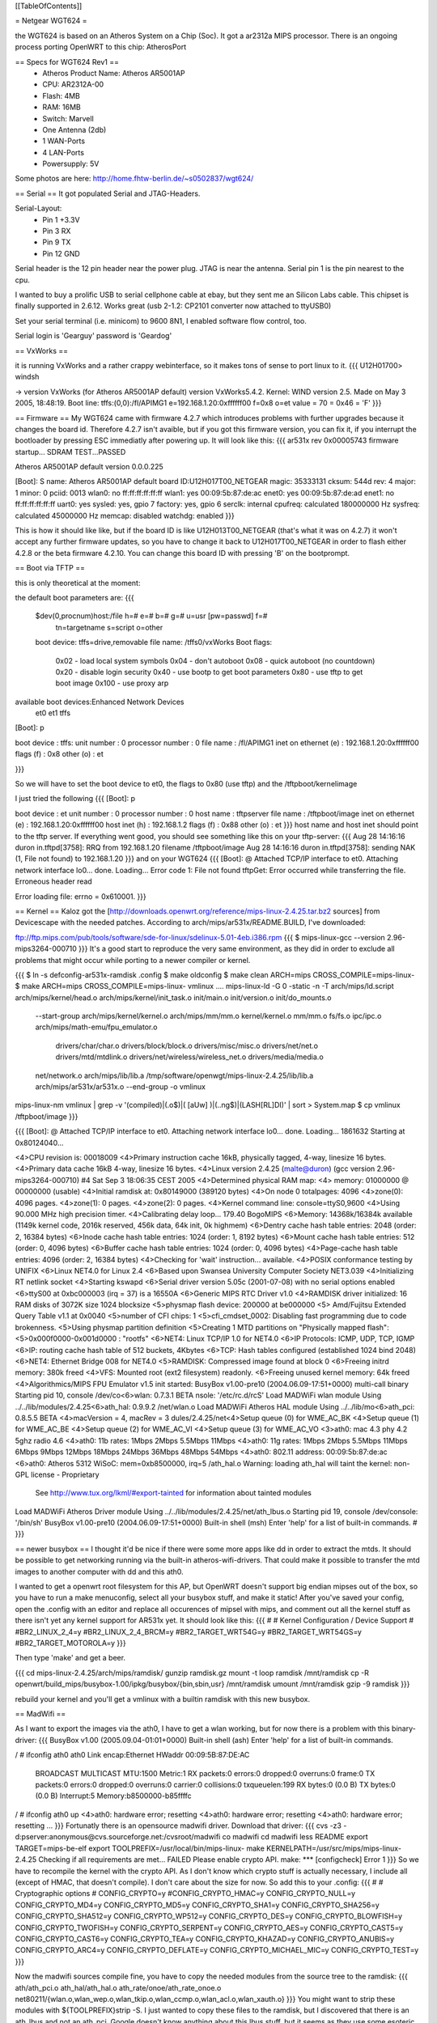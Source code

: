 [[TableOfContents]]

= Netgear WGT624 =


the WGT624 is based on an Atheros System on a Chip (Soc). It got a ar2312a MIPS processor. There is an ongoing process porting OpenWRT to this chip: AtherosPort

== Specs for WGT624 Rev1 ==
 * Atheros Product Name: Atheros AR5001AP
 * CPU: AR2312A-00
 * Flash: 4MB
 * RAM: 16MB
 * Switch: Marvell

 * One Antenna (2db)
 * 1 WAN-Ports
 * 4 LAN-Ports
 * Powersupply: 5V

Some photos are here: http://home.fhtw-berlin.de/~s0502837/wgt624/

== Serial ==
It got populated Serial and JTAG-Headers.

Serial-Layout:
 * Pin  1 +3.3V
 * Pin  3 RX
 * Pin  9 TX
 * Pin 12 GND

Serial header is the 12 pin header near the power plug. JTAG is near the antenna.
Serial pin 1 is the pin nearest to the cpu.

I wanted to buy a prolific USB to serial cellphone cable at ebay, but they sent me an Silicon Labs cable. This chipset is finally supported in 2.6.12. Works great (usb 2-1.2: CP2101 converter now attached to ttyUSB0)

Set your serial terminal (i.e. minicom) to 9600 8N1, I enabled software flow control, too.

Serial login is 'Gearguy' password is 'Geardog'

== VxWorks ==

it is running VxWorks and a rather crappy webinterface, so it makes tons of sense to port linux to it.
{{{
U12H01700> windsh

-> version
VxWorks (for Atheros AR5001AP default) version VxWorks5.4.2.
Kernel: WIND version 2.5.
Made on May  3 2005, 18:48:19.
Boot line:
tffs:(0,0):/fl/APIMG1 e=192.168.1.20:0xffffff00 f=0x8 o=et
value = 70 = 0x46 = 'F'
}}}


== Firmware ==
My WGT624 came with firmware 4.2.7 which introduces problems with further upgrades because it changes the board id. Therefore 4.2.7 isn't avaible, but if you got this firmware version, you can fix it, if you interrupt the bootloader by pressing ESC immediatly after powering up. It will look like this:
{{{
ar531x rev 0x00005743 firmware startup...
SDRAM TEST...PASSED

Atheros AR5001AP default version 0.0.0.225

[Boot]: S
name:    Atheros AR5001AP default
board ID:U12H017T00_NETGEAR
magic:   35333131
cksum:   544d
rev:     4
major:   1
minor:   0
pciid:   0013
wlan0:   no  ff:ff:ff:ff:ff:ff
wlan1:   yes 00:09:5b:87:de:ac
enet0:   yes 00:09:5b:87:de:ad
enet1:   no  ff:ff:ff:ff:ff:ff
uart0:   yes
sysled:  yes, gpio 7
factory: yes, gpio 6
serclk:  internal
cpufreq: calculated 180000000 Hz
sysfreq: calculated 45000000 Hz
memcap:  disabled
watchdg: enabled
}}}

This is how it should like like, but if the board ID is like U12H013T00_NETGEAR (that's what it was on 4.2.7) it won't accept any further firmware updates, so you have to change it back to U12H017T00_NETGEAR in order to flash either 4.2.8 or the beta firmware 4.2.10. You can change this board ID with pressing 'B' on the bootprompt.


== Boot via TFTP ==

this is only theoretical at the moment:

the default boot parameters are:
{{{
 $dev(0,procnum)host:/file h=# e=# b=# g=# u=usr [pw=passwd] f=# 
                           tn=targetname s=script o=other 
 boot device: tffs=drive,removable     file name: /tffs0/vxWorks 
 Boot flags:           
   0x02  - load local system symbols 
   0x04  - don't autoboot 
   0x08  - quick autoboot (no countdown) 
   0x20  - disable login security 
   0x40  - use bootp to get boot parameters 
   0x80  - use tftp to get boot image 
   0x100 - use proxy arp 

available boot devices:Enhanced Network Devices
 et0 et1 tffs
[Boot]: p

boot device          : tffs:
unit number          : 0 
processor number     : 0 
file name            : /fl/APIMG1
inet on ethernet (e) : 192.168.1.20:0xffffff00
flags (f)            : 0x8 
other (o)            : et

}}}

So we will have to set the boot device to et0, the flags to 0x80 (use tftp) and the /tftpboot/kernelimage

I just tried the following
{{{
[Boot]: p

boot device          : et
unit number          : 0 
processor number     : 0 
host name            : tftpserver
file name            : /tftpboot/image
inet on ethernet (e) : 192.168.1.20:0xffffff00
host inet (h)        : 192.168.1.2
flags (f)            : 0x88 
other (o)            : et
}}}
host name and host inet should point to the tftp server. If everything went good, you should see something like this on your tftp-server:
{{{
Aug 28 14:16:16 duron in.tftpd[3758]: RRQ from 192.168.1.20 filename /tftpboot/image 
Aug 28 14:16:16 duron in.tftpd[3758]: sending NAK (1, File not found) to 192.168.1.20
}}}
and on your WGT624
{{{
[Boot]: @
Attached TCP/IP interface to et0.
Attaching network interface lo0... done.
Loading... Error code 1: File not found
tftpGet: Error occurred while transferring the file.
Erroneous header read

Error loading file: errno = 0x610001.
}}}

== Kernel ==
Kaloz got the [http://downloads.openwrt.org/reference/mips-linux-2.4.25.tar.bz2 sources] from Devicescape with the needed patches. 
According to arch/mips/ar531x/README.BUILD, I've downloaded:

ftp://ftp.mips.com/pub/tools/software/sde-for-linux/sdelinux-5.01-4eb.i386.rpm
{{{
$ mips-linux-gcc --version
2.96-mips3264-000710
}}}
It's a good start to reproduce the very same environment, as they did in order to exclude all problems that might occur while porting to a newer compiler or kernel.

{{{
$ ln -s defconfig-ar531x-ramdisk .config
$ make oldconfig
$ make clean ARCH=mips CROSS_COMPILE=mips-linux-
$ make  ARCH=mips CROSS_COMPILE=mips-linux- vmlinux
....
mips-linux-ld -G 0 -static -n -T arch/mips/ld.script arch/mips/kernel/head.o arch/mips/kernel/init_task.o init/main.o init/version.o init/do_mounts.o \
        --start-group \
        arch/mips/kernel/kernel.o arch/mips/mm/mm.o kernel/kernel.o mm/mm.o fs/fs.o ipc/ipc.o arch/mips/math-emu/fpu_emulator.o \
         drivers/char/char.o drivers/block/block.o drivers/misc/misc.o drivers/net/net.o drivers/mtd/mtdlink.o drivers/net/wireless/wireless_net.o drivers/media/media.o \
        net/network.o \
        arch/mips/lib/lib.a /tmp/software/openwgt/mips-linux-2.4.25/lib/lib.a arch/mips/ar531x/ar531x.o \
        --end-group \
        -o vmlinux
mips-linux-nm vmlinux | grep -v '\(compiled\)\|\(\.o$\)\|\( [aUw] \)\|\(\.\.ng$\)\|\(LASH[RL]DI\)' | sort > System.map
$ cp vmlinux /tftpboot/image
}}}


{{{
[Boot]: @
Attached TCP/IP interface to et0.
Attaching network interface lo0... done.
Loading... 1861632
Starting at 0x80124040...


<4>CPU revision is: 00018009
<4>Primary instruction cache 16kB, physically tagged, 4-way, linesize 16 bytes.
<4>Primary data cache 16kB 4-way, linesize 16 bytes.
<4>Linux version 2.4.25 (malte@duron) (gcc version 2.96-mips3264-000710) #4 Sat Sep 3 18:06:35 CEST 2005
<4>Determined physical RAM map:
<4> memory: 01000000 @ 00000000 (usable)
<4>Initial ramdisk at: 0x80149000 (389120 bytes)
<4>On node 0 totalpages: 4096
<4>zone(0): 4096 pages.
<4>zone(1): 0 pages.
<4>zone(2): 0 pages.
<4>Kernel command line: console=ttyS0,9600
<4>Using 90.000 MHz high precision timer.
<4>Calibrating delay loop... 179.40 BogoMIPS
<6>Memory: 14368k/16384k available (1149k kernel code, 2016k reserved, 456k data, 64k init, 0k highmem)
<6>Dentry cache hash table entries: 2048 (order: 2, 16384 bytes)
<6>Inode cache hash table entries: 1024 (order: 1, 8192 bytes)
<6>Mount cache hash table entries: 512 (order: 0, 4096 bytes)
<6>Buffer cache hash table entries: 1024 (order: 0, 4096 bytes)
<4>Page-cache hash table entries: 4096 (order: 2, 16384 bytes)
<4>Checking for 'wait' instruction...  available.
<4>POSIX conformance testing by UNIFIX
<6>Linux NET4.0 for Linux 2.4
<6>Based upon Swansea University Computer Society NET3.039
<4>Initializing RT netlink socket
<4>Starting kswapd
<6>Serial driver version 5.05c (2001-07-08) with no serial options enabled
<6>ttyS00 at 0xbc000003 (irq = 37) is a 16550A
<6>Generic MIPS RTC Driver v1.0
<4>RAMDISK driver initialized: 16 RAM disks of 3072K size 1024 blocksize
<5>physmap flash device: 200000 at be000000
<5> Amd/Fujitsu Extended Query Table v1.1 at 0x0040
<5>number of CFI chips: 1
<5>cfi_cmdset_0002: Disabling fast programming due to code brokenness.
<5>Using physmap partition definition
<5>Creating 1 MTD partitions on "Physically mapped flash":
<5>0x000f0000-0x001d0000 : "rootfs"
<6>NET4: Linux TCP/IP 1.0 for NET4.0
<6>IP Protocols: ICMP, UDP, TCP, IGMP
<6>IP: routing cache hash table of 512 buckets, 4Kbytes
<6>TCP: Hash tables configured (established 1024 bind 2048)
<6>NET4: Ethernet Bridge 008 for NET4.0
<5>RAMDISK: Compressed image found at block 0
<6>Freeing initrd memory: 380k freed
<4>VFS: Mounted root (ext2 filesystem) readonly.
<6>Freeing unused kernel memory: 64k freed
<4>Algorithmics/MIPS FPU Emulator v1.5
init started:  BusyBox v1.00-pre10 (2004.06.09-17:51+0000) multi-call binary
Starting pid 10, console /dev/co<6>wlan: 0.7.3.1 BETA
nsole: '/etc/rc.d/rcS'
Load MADWiFi wlan module
Using ../../lib/modules/2.4.25<6>ath_hal: 0.9.9.2
/net/wlan.o
Load MADWiFi Atheros HAL module
Using ../../lib/mo<6>ath_pci: 0.8.5.5 BETA
<4>macVersion = 4, macRev = 3
dules/2.4.25/net<4>Setup queue (0) for WME_AC_BK
<4>Setup queue (1) for WME_AC_BE
<4>Setup queue (2) for WME_AC_VI
<4>Setup queue (3) for WME_AC_VO
<3>ath0: mac 4.3 phy 4.2 5ghz radio 4.6
<4>ath0: 11b rates: 1Mbps 2Mbps 5.5Mbps 11Mbps
<4>ath0: 11g rates: 1Mbps 2Mbps 5.5Mbps 11Mbps 6Mbps 9Mbps 12Mbps 18Mbps 24Mbps 36Mbps 48Mbps 54Mbps
<4>ath0: 802.11 address: 00:09:5b:87:de:ac
<6>ath0: Atheros 5312 WiSoC: mem=0xb8500000, irq=5
/ath_hal.o
Warning: loading ath_hal will taint the kernel: non-GPL license - Proprietary
  See http://www.tux.org/lkml/#export-tainted for information about tainted modules
Load MADWiFi Atheros Driver module
Using ../../lib/modules/2.4.25/net/ath_lbus.o
Starting pid 19, console /dev/console: '/bin/sh'
BusyBox v1.00-pre10 (2004.06.09-17:51+0000) Built-in shell (msh)
Enter 'help' for a list of built-in commands.
#
}}}

== newer busybox ==
I thought it'd be nice if there were some more apps like dd in order to extract the mtds. It should be possible to get networking running via the built-in atheros-wifi-drivers. That could make it possible to transfer the mtd images to another computer with dd and this ath0.

I wanted to get a openwrt root filesystem for this AP, but OpenWRT doesn't support big endian mipses out of the box, so you have to run a make menuconfig, select all your busybox stuff, and make it static! After you've saved your config, open the .config with an editor and replace all occurences of mipsel with mips, and comment out all the kernel stuff as there isn't yet any kernel support for AR531x yet. It should look like this:
{{{
#
# Kernel Configuration / Device Support
#
#BR2_LINUX_2_4=y
#BR2_LINUX_2_4_BRCM=y
#BR2_TARGET_WRT54G=y
#BR2_TARGET_WRT54GS=y
#BR2_TARGET_MOTOROLA=y
}}}

Then type 'make' and get a beer.

{{{
cd mips-linux-2.4.25/arch/mips/ramdisk/
gunzip ramdisk.gz
mount -t loop ramdisk /mnt/ramdisk
cp -R openwrt/build_mips/busybox-1.00/ipkg/busybox/{bin,sbin,usr} /mnt/ramdisk
umount /mnt/ramdisk
gzip -9 ramdisk
}}}

rebuild your kernel and you'll get a vmlinux with a builtin ramdisk with this new busybox.

== MadWifi ==

As I want to export the images via the ath0, I have to get a wlan working, but for now there is a problem with this binary-driver:
{{{
BusyBox v1.00 (2005.09.04-01:01+0000) Built-in shell (ash)
Enter 'help' for a list of built-in commands.

/ # ifconfig ath0
ath0      Link encap:Ethernet  HWaddr 00:09:5B:87:DE:AC  
          BROADCAST MULTICAST  MTU:1500  Metric:1
          RX packets:0 errors:0 dropped:0 overruns:0 frame:0
          TX packets:0 errors:0 dropped:0 overruns:0 carrier:0
          collisions:0 txqueuelen:199 
          RX bytes:0 (0.0 B)  TX bytes:0 (0.0 B)
          Interrupt:5 Memory:b8500000-b85ffffc 

/ # ifconfig ath0 up
<4>ath0: hardware error; resetting
<4>ath0: hardware error; resetting
<4>ath0: hardware error; resetting
...
}}}
Fortunatly there is an opensource madwifi driver. Download that driver:
{{{
cvs -z3 -d:pserver:anonymous@cvs.sourceforge.net:/cvsroot/madwifi co madwifi
cd madwifi
less README
export TARGET=mips-be-elf
export TOOLPREFIX=/usr/local/bin/mips-linux-
make KERNELPATH=/usr/src/mips/mips-linux-2.4.25
Checking if all requirements are met... FAILED
Please enable crypto API.
make: *** [configcheck] Error 1
}}}
So we have to recompile the kernel with the crypto API. As I don't know which crypto stuff is actually necessary, I include all (except of HMAC, that doesn't compile). I don't care about the size for now. So add this to your .config:
{{{
#
# Cryptographic options
#
CONFIG_CRYPTO=y
#CONFIG_CRYPTO_HMAC=y
CONFIG_CRYPTO_NULL=y
CONFIG_CRYPTO_MD4=y
CONFIG_CRYPTO_MD5=y
CONFIG_CRYPTO_SHA1=y
CONFIG_CRYPTO_SHA256=y
CONFIG_CRYPTO_SHA512=y
CONFIG_CRYPTO_WP512=y
CONFIG_CRYPTO_DES=y
CONFIG_CRYPTO_BLOWFISH=y
CONFIG_CRYPTO_TWOFISH=y
CONFIG_CRYPTO_SERPENT=y
CONFIG_CRYPTO_AES=y
CONFIG_CRYPTO_CAST5=y
CONFIG_CRYPTO_CAST6=y
CONFIG_CRYPTO_TEA=y
CONFIG_CRYPTO_KHAZAD=y
CONFIG_CRYPTO_ANUBIS=y
CONFIG_CRYPTO_ARC4=y
CONFIG_CRYPTO_DEFLATE=y
CONFIG_CRYPTO_MICHAEL_MIC=y
CONFIG_CRYPTO_TEST=y
}}}

Now the madwifi sources compile fine, you have to copy the needed modules from the source tree to the ramdisk:
{{{
ath/ath_pci.o
ath_hal/ath_hal.o
ath_rate/onoe/ath_rate_onoe.o
net80211/{wlan.o,wlan_wep.o,wlan_tkip.o,wlan_ccmp.o,wlan_acl.o,wlan_xauth.o}
}}}
You might want to strip these modules with ${TOOLPREFIX}strip -S. I just wanted to copy these files to the ramdisk, but I discovered that there is an ath_lbus and not an ath_pci. Google doesn't know anything about this lbus stuff, but it seems as they use some esoteric bus system. I'm a bit stumped.
I tried the pci modules nevertheless, but they don't seem to work:
{{{
lsmod
Module                  Size  Used by    Tainted: P  
ath_pci                43660   0 (unused)
wlan_ccmp               4732   0 (unused)
wlan_tkip               9980   0 (unused)
wlan_wep                3964   0 (unused)
wlan_acl                2492   0 (unused)
wlan_xauth               332   0 (unused)
ath_rate_onoe           4172   0 [ath_pci]
ath_hal               185152   0 [ath_pci]
wlan                   91776   0 [ath_pci wlan_ccmp wlan_tkip wlan_wep wlan_acl wlan_xauth ath_rate_onoe]
# ifconfig -a
lo        Link encap:Local Loopback  
          LOOPBACK  MTU:16436  Metric:1
          RX packets:0 errors:0 dropped:0 overruns:0 frame:0
          TX packets:0 errors:0 dropped:0 overruns:0 carrier:0
          collisions:0 txqueuelen:0 
          RX bytes:0 (0.0 B)  TX bytes:0 (0.0 B)
}}}

== porting to a newer kernel ==

I've downloaded the current 2.4 mips kernel via cvs and the newest [ftp://ftp.mips.com/pub/tools/software/sde-for-linux/6.02.03-1/mips-sdelinux-v6.02.03-1.i386.rpm official mips (big endian) crosscompiler]:
{{{
$ mips-linux-gcc --version
mips-linux-gcc (GCC) 3.4.4 mipssde-6.02.03-20050629
}}}

ths over at #mipslinux explains:
"In a hosted (i.e. userland) environment the compiler is free to transform libc calls. Goes horribly wrong in the kernel, which doesn't implement libc. :-)"

This happens with GCC 3.4, so add -ffreestanding to the GCCFLAGS in arch/mips/Makefile.

Someone might wonder, why I only copy and do not patch, but it's just because there aren't any two-way-differences in the files, so copying does the job.
{{{
cvs -d :pserver:cvs@ftp.linux-mips.org:/home/cvs co -r linux_2_4 linux
cp -a mips-linux-2.4.25/arch/mips/ar531x/ linux/arch/mips/
cp -a mips-linux-2.4.25/include/asm-mips/atheros/ linux/include/asm-mips/
cp -a mips-linux-2.4.25/defconfig-ar531x-jffs2 linux/.config
cp -a mips-linux-2.4.25/arch/mips/Makefile linux/arch/mips/Makefile
cp -a mips-linux-2.4.25/arch/mips/config-shared.in linux/arch/mips/config-shared.in
cp -a mips-linux-2.4.25/include/asm-mips/bootinfo.h linux/include/asm-mips/
cp -a mips-linux-2.4.25/drivers/mtd/chips/jedec_probe.c linux/drivers/mtd/chips/
cp -a mips-linux-2.4.25/arch/mips/kernel/setup.c linux/arch/mips/kernel/setup.c
cp -a mips-linux-2.4.25/drivers/mtd/chips/cfi_cmdset_0020.c linux/drivers/mtd/chips/
cp -a mips-linux-2.4.25/drivers/mtd/maps/physmap.c linux/drivers/mtd/maps
cp -a mips-linux-2.4.25/drivers/mtd/redboot.c linux/drivers/mtd/
cd linux
make oldconfig
make  ARCH=mips CROSS_COMPILE=mips-linux- dep
make  ARCH=mips CROSS_COMPILE=mips-linux- vmlinux

mips-linux-ld -G 0 -static -n -T arch/mips/ld.script arch/mips/kernel/head.o arch/mips/kernel/init_task.o init/main.o init/version.o init/do_mounts.o \
        --start-group \
        arch/mips/kernel/kernel.o arch/mips/mm/mm.o kernel/kernel.o mm/mm.o fs/fs.o ipc/ipc.o arch/mips/math-emu/fpu_emulator.o \
         drivers/char/char.o drivers/block/block.o drivers/misc/misc.o drivers/net/net.o drivers/mtd/mtdlink.o drivers/media/media.o \
        net/network.o \
        arch/mips/lib/lib.a /usr/src/mips/linux/lib/lib.a arch/mips/ar531x/ar531x.o \
        --end-group \
        -o vmlinux
mips-linux-nm vmlinux | grep -v '\(compiled\)\|\(\.o$\)\|\( [aUw] \)\|\(\.\.ng$\)\|\(LASH[RL]DI\)' | sort > System.map
}}}


{{{
[Boot]: @
Attached TCP/IP interface to et0.
Attaching network interface lo0... done.
Loading... 1589216
Starting at 0x80140040...

CPU revision is: 00018009
Primary instruction cache 16kB, physically tagged, 4-way, linesize 16 bytes.
Primary data cache 16kB, 4-way, linesize 16 bytes.
Linux version 2.4.31 (malte@duron) (gcc version 3.4.4 mipssde-6.02.03-20050629) #5 Tue Aug 30 01:25:55 CEST 2005
Determined physical RAM map:
 memory: 01000000 @ 00000000 (usable)
On node 0 totalpages: 4096
zone(0): 4096 pages.
zone(1): 0 pages.
zone(2): 0 pages.
Kernel command line: console=ttyS0,9600
Using 90.000 MHz high precision timer.
Calibrating delay loop... 179.40 BogoMIPS
Memory: 14640k/16384k available (1256k kernel code, 1744k reserved, 80k data, 60k init, 0k highmem)
Dentry cache hash table entries: 2048 (order: 2, 16384 bytes)
Inode cache hash table entries: 1024 (order: 1, 8192 bytes)
Mount cache hash table entries: 512 (order: 0, 4096 bytes)
Buffer cache hash table entries: 1024 (order: 0, 4096 bytes)
Page-cache hash table entries: 4096 (order: 2, 16384 bytes)
Checking for 'wait' instruction...  available.
POSIX conformance testing by UNIFIX
Unable to handle kernel paging request at virtual address 00000014, epc == 8004994c, ra == 80049954
Oops in fault.c::do_page_fault, line 206:
$0 : 00000000 1000c100 00000000 801f50a0 8015dff4 801f5120 00000000 1000c101
$8 : 00000030 801154e0 8015da28 00000000 000001f5 8015d9f0 00000000 1000c101
$16: 80002794 801f50a0 00010f00 801f5120 ffffffe9 80125478 80170000 80156e4c
$24: 80170000 00000001                   8013e000 8013fe30 00000000 80049954
Hi : 00000000
Lo : 00000080
epc   : 8004994c    Not tainted
Status: 1000c103
Cause : 90800008
PrId  : 00018009
Process swapper (pid: 0, stackpage=8013e000)
Stack:    8015c8c0 00000001 80170000 0000043f 80170000 80170000 80170000
 1000c101 000f3aff 8017755c 80169c1c 8016a055 00000060 8015c8c0 80170000
 80160000 80002794 00000000 00010f00 8014e258 00000000 80125478 00000001
 80156e4c 00000000 8000922c 8013fea8 801b7270 00808000 8009e894 80170000
 80156e4c 80009cc4 000003e9 00010f00 00000000 8013ff68 ffffffff 8015fee4
 0000041b ...
Call Trace:   [<80002794>] [<80125478>] [<8000922c>] [<8009e894>] [<80009cc4>]
 [<80016848>] [<80002794>] [<80125478>] [<80014c5c>] [<801254a4>] [<80004738>]
 [<80014c5c>] [<80125478>]

Code: 00409821  3c168017  8ec213c0 <0c0161ae> 8c440014  104000ae  00408021  0c01260c  00402021 
Kernel panic: Attempted to kill the idle task!
In idle task - not syncing
}}}

== Problems with the WGT624v3 ==

The WGT634v3 has an AR2316A part that doesn't seem to work with the
build process above. Using the recommended toolchain (gcc version 2.96-mips3264-000710)
and the Devicescape 2.4.25 kernel, it dies with the following error at boot:

{{{

ar531xPlus rev 0x00000087 firmware startup...


Atheros AR5001AP default version 4.0.0.167


 0
auto-booting...

Attached TCP/IP interface to et0.
Attaching network interface lo0... done.
Loading... 1861632
Starting at 0x80124040...



Invalid CPU access:  AHBERR0 - 0x00000003 AHBERR4 - 0x00000145 at phys addr 0x18300004 read 2

Data bus error
Exception Program Counter: 0x801334c4
Status Register: 0x10008400
Cause Register: 0x1080041c
Error address: 0x00000000, Error ID: 0x0000
Task: 0x80fca1d0 ""
80127344: 8013343c (431021, ac520000, 1620ffae, 2209025)
80127344: 8013343c (3c038014, 27de0001, 1e1080, 2463be40)
80127344: 8013343c (1040000c, 3c048014, 82420000, 10400006)
80127344: 8013343c (afa20010, 1000000c, ac520000, 2bc20008)
80127344: 8013343c (3c048014, 8fa20010, 26f70001, 24420004)
80127344: 8013343c (2405003d, 10400009, 2ae20008, 10400015)
80127344: 8013343c (2402025, 14400018, 2402025, c041592)

... (continues)

80127344: 8013343c (80124040, 0, 78, 80ef86b4)
80127344: 8013343c (0, 0, 0, 0)

$0    =        0   t0    = 80123fe0   s0    = 80123bef   t8    =        0
at    =        0   t1    = 801c87fc   s1    = 80ffa4b0   t9    =        0
v0    =        0   t2    = 80f0de90   s2    =        1   k0    =        0
v1    = 801d0000   t3    = 80f0de90   s3    = 80ffa4e0   k1    =        0
a0    = 801c85e3   t4    = 80fb8bd4   s4    = 80123bef   gp    = 80122000
a1    = 80000ff0   t5    =        0   s5    = 80ffa504   sp    = 801239a0
a2    = 801c85d0   t6    =    ba704   s6    =        1   s8    =        1
a3    = 80001000   t7    =        0   s7    = 80efba66   ra    = 8012734c
divlo = cccccccd   divhi =        0   sr    = 10008400   pc    = 80e98660


}}}

Can anyone post a working kernel binary for the 624v1, to double check it's not a build problem?
Maybe this is why the Netgear v1/v2 firmware is incompatible with the v3. Perhaps the ar531xPlus
needs a different patch.
